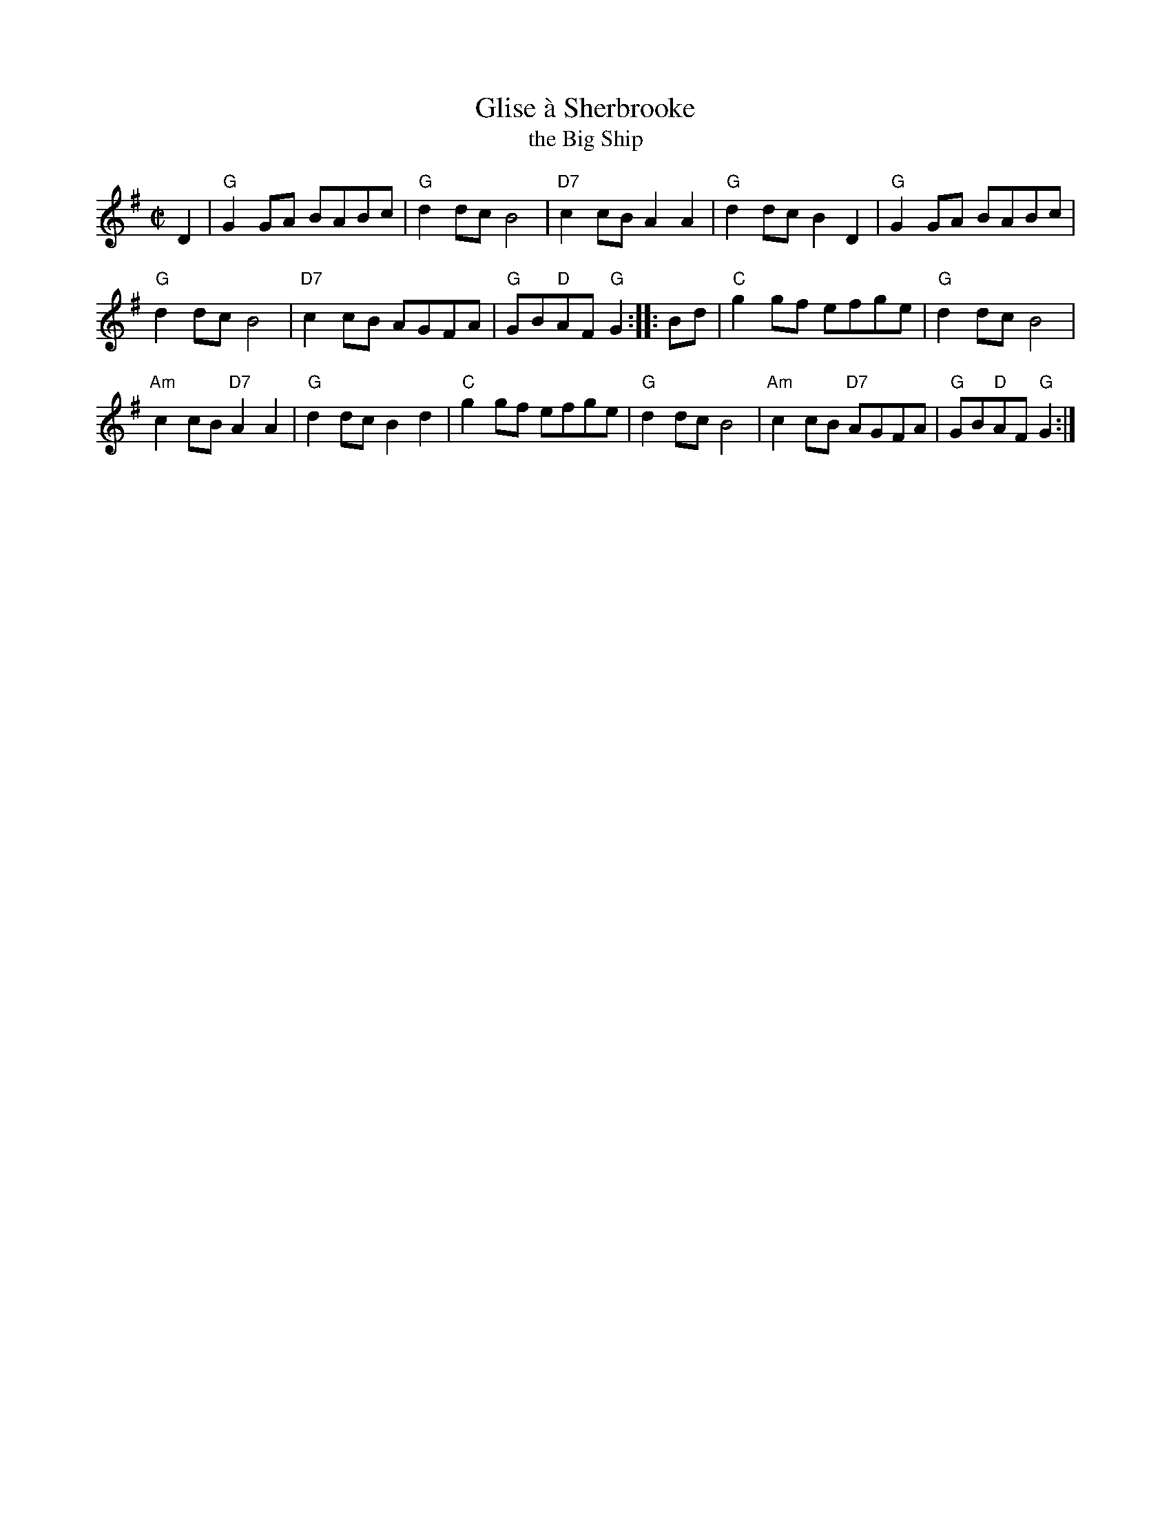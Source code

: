 X: 1
T: Glise \`a Sherbrooke
T: the Big Ship
R: reel
B: Kennedy
Z: 1997 by John Chambers <jc:trillian.mit.edu>
M: C|
L: 1/8
K: G
D2 |\
"G"G2GA BABc | "G"d2dc B4 | "D7"c2cB A2A2 | "G"d2dc B2D2 | "G"G2GA BABc |
"G"d2dc B4 | "D7"c2cB AGFA | "G"GB"D"AF "G"G2 :: Bd | "C"g2gf efge | "G"d2dc B4 |
"Am"c2cB "D7"A2A2 | "G"d2dc B2d2 | "C"g2gf efge | "G"d2dc B4 | "Am"c2cB "D7"AGFA | "G"GB"D"AF "G"G2 :|
